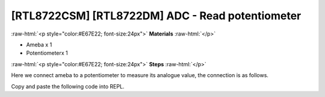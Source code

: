 .. amebaDocs documentation master file, created by
   sphinx-quickstart on Fri Dec 18 01:57:15 2020.
   You can adapt this file completely to your liking, but it should at least
   contain the root `toctree` directive.

##################################################
[RTL8722CSM] [RTL8722DM] ADC - Read potentiometer
##################################################

.. role:: raw-html(raw)
   :format: html

:raw-html:`<p style="color:#E67E22; font-size:24px">`
**Materials**
:raw-html:`</p>`

* Ameba x 1 
* Potentiometerx 1

:raw-html:`<p style="color:#E67E22; font-size:24px">`
**Steps**
:raw-html:`</p>`

Here we connect ameba to a potentiometer to measure its analogue value, the connection is as follows.

|image1|

Copy and paste the following code into REPL.

.. code-block:: python
   :linenos:

   import socket
   a = ADC(0)
   a.read()

.. |image1| image:: /media/ambd_micropython/examples/imageADC.jpg
   :width: 1320
   :height: 987
   :scale: 50 %
